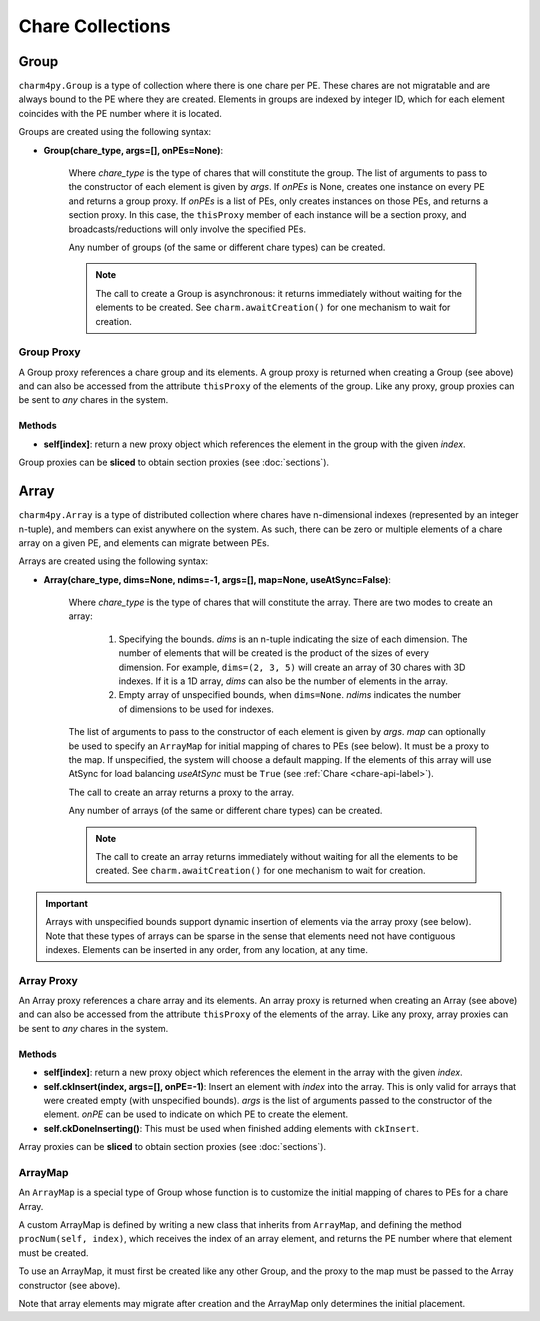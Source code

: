 
Chare Collections
=================

.. _group-api-label:

Group
-----

``charm4py.Group`` is a type of collection where there is one chare per PE.
These chares are not migratable and are always bound to the PE where they are created.
Elements in groups are indexed by integer ID, which for each element coincides with the
PE number where it is located.

Groups are created using the following syntax:

* **Group(chare_type, args=[], onPEs=None)**:

    Where *chare_type* is the
    type of chares that will constitute the group. The list of arguments to pass
    to the constructor of each element is given by *args*.
    If *onPEs* is None, creates one instance on every PE and returns a group proxy.
    If *onPEs* is a list of PEs, only creates instances on those PEs, and returns a section proxy.
    In this case, the ``thisProxy`` member of each instance will be a section proxy,
    and broadcasts/reductions will only involve the specified PEs.

    Any number of groups (of the same or different chare types) can be created.

    .. note::
        The call to create a Group is asynchronous: it returns immediately without waiting for the
        elements to be created. See ``charm.awaitCreation()`` for one mechanism to wait
        for creation.


Group Proxy
~~~~~~~~~~~

A Group proxy references a chare group and its elements. A group proxy is returned
when creating a Group (see above) and can also be accessed from the attribute ``thisProxy``
of the elements of the group. Like any proxy, group proxies
can be sent to *any* chares in the system.


Methods
+++++++

* **self[index]**: return a new proxy object which references the element in the group
  with the given *index*.

Group proxies can be **sliced** to obtain section proxies (see :doc:`sections`).


.. _array-api-label:

Array
-----

``charm4py.Array`` is a type of distributed collection where chares have
n-dimensional indexes (represented by an integer n-tuple), and members can exist
anywhere on the system. As such, there can
be zero or multiple elements of a chare array on a given PE, and elements can
migrate between PEs.

Arrays are created using the following syntax:

* **Array(chare_type, dims=None, ndims=-1, args=[], map=None, useAtSync=False)**:

    Where *chare_type* is the type of chares that will constitute the array.
    There are two modes to create an array:

      1. Specifying the bounds. *dims* is an n-tuple indicating the size of
         each dimension. The number of elements that will be created is the product
         of the sizes of every dimension. For example, ``dims=(2, 3, 5)`` will create
         an array of 30 chares with 3D indexes. If it is a 1D array, *dims*
         can also be the number of elements in the array.

      2. Empty array of unspecified bounds, when ``dims=None``. *ndims* indicates
         the number of dimensions to be used for indexes.

    The list of arguments to pass to the constructor of each element is given
    by *args*. *map* can optionally be used to specify an ``ArrayMap`` for initial
    mapping of chares to PEs (see below). It must be a proxy to the map. If unspecified,
    the system will choose a default mapping. If the elements of this array
    will use AtSync for load balancing *useAtSync* must be ``True`` (see
    :ref:`Chare <chare-api-label>`).

    The call to create an array returns a proxy to the array.

    Any number of arrays (of the same or different chare types) can be created.

    .. Each array that is created has a unique integer identifier, called the "Array ID".

    .. note::
        The call to create an array returns immediately without waiting for all the
        elements to be created. See ``charm.awaitCreation()`` for one mechanism to wait
        for creation.

.. important::
    Arrays with unspecified bounds support dynamic insertion of elements via the
    array proxy (see below). Note that these types
    of arrays can be sparse in the sense that elements need not have contiguous
    indexes. Elements can be inserted in any order, from any location, at any time.

Array Proxy
~~~~~~~~~~~

An Array proxy references a chare array and its elements. An array proxy is returned
when creating an Array (see above) and can also be accessed from the attribute ``thisProxy``
of the elements of the array. Like any proxy, array proxies
can be sent to *any* chares in the system.


Methods
+++++++

* **self[index]**: return a new proxy object which references the element in the array
  with the given *index*.

* **self.ckInsert(index, args=[], onPE=-1)**: Insert an element with *index* into
  the array. This is only valid for arrays that were created empty (with unspecified
  bounds). *args* is the list of arguments passed to the constructor of the element.
  *onPE* can be used to indicate on which PE to create the element.

* **self.ckDoneInserting()**: This must be used when finished adding elements with
  ``ckInsert``.

Array proxies can be **sliced** to obtain section proxies (see :doc:`sections`).

ArrayMap
~~~~~~~~

An ``ArrayMap`` is a special type of Group whose function is to customize the initial
mapping of chares to PEs for a chare Array.

A custom ArrayMap is defined by writing a new class that inherits from ``ArrayMap``,
and defining the method ``procNum(self, index)``, which receives the index of an array element,
and returns the PE number where that element must be created.

To use an ArrayMap, it must first be created like any other Group, and the proxy to the
map must be passed to the Array constructor (see above).

Note that array elements may migrate after creation and the ArrayMap only determines
the initial placement.
